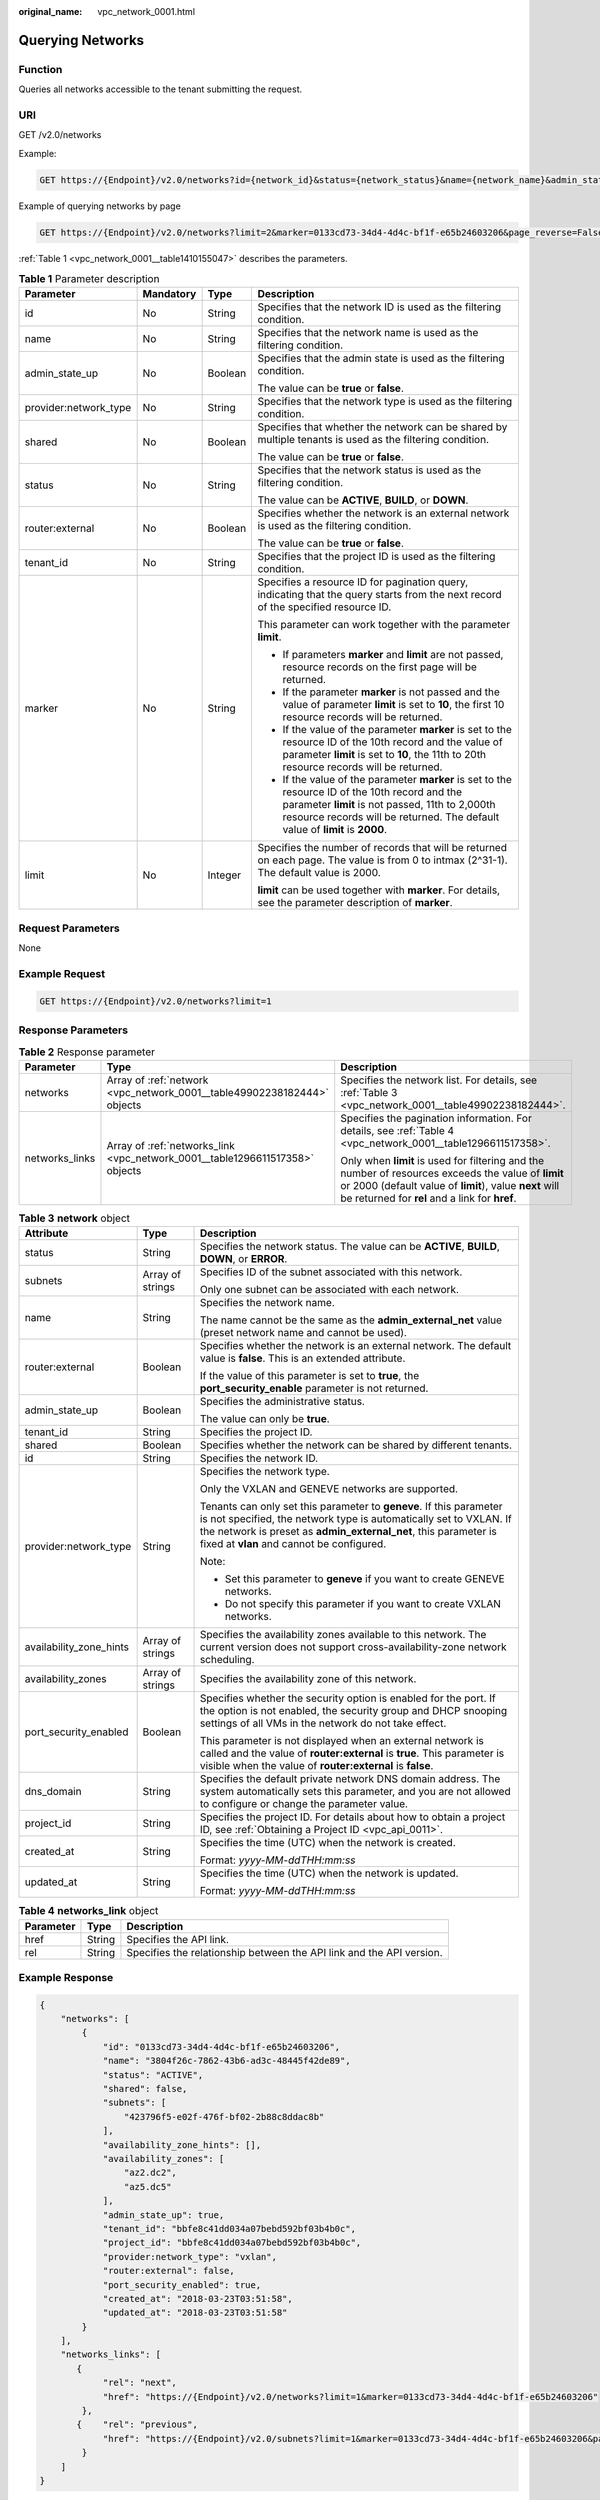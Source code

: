 :original_name: vpc_network_0001.html

.. _vpc_network_0001:

Querying Networks
=================

Function
--------

Queries all networks accessible to the tenant submitting the request.

URI
---

GET /v2.0/networks

Example:

.. code-block:: text

   GET https://{Endpoint}/v2.0/networks?id={network_id}&status={network_status}&name={network_name}&admin_state_up=${admin_state_up}&tenant_id={tenant_id}&shared={is_shared}&provider:network_type={geneve}

Example of querying networks by page

.. code-block:: text

   GET https://{Endpoint}/v2.0/networks?limit=2&marker=0133cd73-34d4-4d4c-bf1f-e65b24603206&page_reverse=False

:ref:`Table 1 <vpc_network_0001__table1410155047>` describes the parameters.

.. _vpc_network_0001__table1410155047:

.. table:: **Table 1** Parameter description

   +-----------------------+-----------------+-----------------+------------------------------------------------------------------------------------------------------------------------------------------------------------------------------------------------------------------------------------+
   | Parameter             | Mandatory       | Type            | Description                                                                                                                                                                                                                        |
   +=======================+=================+=================+====================================================================================================================================================================================================================================+
   | id                    | No              | String          | Specifies that the network ID is used as the filtering condition.                                                                                                                                                                  |
   +-----------------------+-----------------+-----------------+------------------------------------------------------------------------------------------------------------------------------------------------------------------------------------------------------------------------------------+
   | name                  | No              | String          | Specifies that the network name is used as the filtering condition.                                                                                                                                                                |
   +-----------------------+-----------------+-----------------+------------------------------------------------------------------------------------------------------------------------------------------------------------------------------------------------------------------------------------+
   | admin_state_up        | No              | Boolean         | Specifies that the admin state is used as the filtering condition.                                                                                                                                                                 |
   |                       |                 |                 |                                                                                                                                                                                                                                    |
   |                       |                 |                 | The value can be **true** or **false**.                                                                                                                                                                                            |
   +-----------------------+-----------------+-----------------+------------------------------------------------------------------------------------------------------------------------------------------------------------------------------------------------------------------------------------+
   | provider:network_type | No              | String          | Specifies that the network type is used as the filtering condition.                                                                                                                                                                |
   +-----------------------+-----------------+-----------------+------------------------------------------------------------------------------------------------------------------------------------------------------------------------------------------------------------------------------------+
   | shared                | No              | Boolean         | Specifies that whether the network can be shared by multiple tenants is used as the filtering condition.                                                                                                                           |
   |                       |                 |                 |                                                                                                                                                                                                                                    |
   |                       |                 |                 | The value can be **true** or **false**.                                                                                                                                                                                            |
   +-----------------------+-----------------+-----------------+------------------------------------------------------------------------------------------------------------------------------------------------------------------------------------------------------------------------------------+
   | status                | No              | String          | Specifies that the network status is used as the filtering condition.                                                                                                                                                              |
   |                       |                 |                 |                                                                                                                                                                                                                                    |
   |                       |                 |                 | The value can be **ACTIVE**, **BUILD**, or **DOWN**.                                                                                                                                                                               |
   +-----------------------+-----------------+-----------------+------------------------------------------------------------------------------------------------------------------------------------------------------------------------------------------------------------------------------------+
   | router:external       | No              | Boolean         | Specifies whether the network is an external network is used as the filtering condition.                                                                                                                                           |
   |                       |                 |                 |                                                                                                                                                                                                                                    |
   |                       |                 |                 | The value can be **true** or **false**.                                                                                                                                                                                            |
   +-----------------------+-----------------+-----------------+------------------------------------------------------------------------------------------------------------------------------------------------------------------------------------------------------------------------------------+
   | tenant_id             | No              | String          | Specifies that the project ID is used as the filtering condition.                                                                                                                                                                  |
   +-----------------------+-----------------+-----------------+------------------------------------------------------------------------------------------------------------------------------------------------------------------------------------------------------------------------------------+
   | marker                | No              | String          | Specifies a resource ID for pagination query, indicating that the query starts from the next record of the specified resource ID.                                                                                                  |
   |                       |                 |                 |                                                                                                                                                                                                                                    |
   |                       |                 |                 | This parameter can work together with the parameter **limit**.                                                                                                                                                                     |
   |                       |                 |                 |                                                                                                                                                                                                                                    |
   |                       |                 |                 | -  If parameters **marker** and **limit** are not passed, resource records on the first page will be returned.                                                                                                                     |
   |                       |                 |                 | -  If the parameter **marker** is not passed and the value of parameter **limit** is set to **10**, the first 10 resource records will be returned.                                                                                |
   |                       |                 |                 | -  If the value of the parameter **marker** is set to the resource ID of the 10th record and the value of parameter **limit** is set to **10**, the 11th to 20th resource records will be returned.                                |
   |                       |                 |                 | -  If the value of the parameter **marker** is set to the resource ID of the 10th record and the parameter **limit** is not passed, 11th to 2,000th resource records will be returned. The default value of **limit** is **2000**. |
   +-----------------------+-----------------+-----------------+------------------------------------------------------------------------------------------------------------------------------------------------------------------------------------------------------------------------------------+
   | limit                 | No              | Integer         | Specifies the number of records that will be returned on each page. The value is from 0 to intmax (2^31-1). The default value is 2000.                                                                                             |
   |                       |                 |                 |                                                                                                                                                                                                                                    |
   |                       |                 |                 | **limit** can be used together with **marker**. For details, see the parameter description of **marker**.                                                                                                                          |
   +-----------------------+-----------------+-----------------+------------------------------------------------------------------------------------------------------------------------------------------------------------------------------------------------------------------------------------+

Request Parameters
------------------

None

Example Request
---------------

.. code-block:: text

   GET https://{Endpoint}/v2.0/networks?limit=1

Response Parameters
-------------------

.. table:: **Table 2** Response parameter

   +-----------------------+------------------------------------------------------------------------------+-----------------------------------------------------------------------------------------------------------------------------------------------------------------------------------------------------------------+
   | Parameter             | Type                                                                         | Description                                                                                                                                                                                                     |
   +=======================+==============================================================================+=================================================================================================================================================================================================================+
   | networks              | Array of :ref:`network <vpc_network_0001__table49902238182444>` objects      | Specifies the network list. For details, see :ref:`Table 3 <vpc_network_0001__table49902238182444>`.                                                                                                            |
   +-----------------------+------------------------------------------------------------------------------+-----------------------------------------------------------------------------------------------------------------------------------------------------------------------------------------------------------------+
   | networks_links        | Array of :ref:`networks_link <vpc_network_0001__table1296611517358>` objects | Specifies the pagination information. For details, see :ref:`Table 4 <vpc_network_0001__table1296611517358>`.                                                                                                   |
   |                       |                                                                              |                                                                                                                                                                                                                 |
   |                       |                                                                              | Only when **limit** is used for filtering and the number of resources exceeds the value of **limit** or 2000 (default value of **limit**), value **next** will be returned for **rel** and a link for **href**. |
   +-----------------------+------------------------------------------------------------------------------+-----------------------------------------------------------------------------------------------------------------------------------------------------------------------------------------------------------------+

.. _vpc_network_0001__table49902238182444:

.. table:: **Table 3** **network** object

   +-------------------------+-----------------------+----------------------------------------------------------------------------------------------------------------------------------------------------------------------------------------------------------------------------------------------------------+
   | Attribute               | Type                  | Description                                                                                                                                                                                                                                              |
   +=========================+=======================+==========================================================================================================================================================================================================================================================+
   | status                  | String                | Specifies the network status. The value can be **ACTIVE**, **BUILD**, **DOWN**, or **ERROR**.                                                                                                                                                            |
   +-------------------------+-----------------------+----------------------------------------------------------------------------------------------------------------------------------------------------------------------------------------------------------------------------------------------------------+
   | subnets                 | Array of strings      | Specifies ID of the subnet associated with this network.                                                                                                                                                                                                 |
   |                         |                       |                                                                                                                                                                                                                                                          |
   |                         |                       | Only one subnet can be associated with each network.                                                                                                                                                                                                     |
   +-------------------------+-----------------------+----------------------------------------------------------------------------------------------------------------------------------------------------------------------------------------------------------------------------------------------------------+
   | name                    | String                | Specifies the network name.                                                                                                                                                                                                                              |
   |                         |                       |                                                                                                                                                                                                                                                          |
   |                         |                       | The name cannot be the same as the **admin_external_net** value (preset network name and cannot be used).                                                                                                                                                |
   +-------------------------+-----------------------+----------------------------------------------------------------------------------------------------------------------------------------------------------------------------------------------------------------------------------------------------------+
   | router:external         | Boolean               | Specifies whether the network is an external network. The default value is **false**. This is an extended attribute.                                                                                                                                     |
   |                         |                       |                                                                                                                                                                                                                                                          |
   |                         |                       | If the value of this parameter is set to **true**, the **port_security_enable** parameter is not returned.                                                                                                                                               |
   +-------------------------+-----------------------+----------------------------------------------------------------------------------------------------------------------------------------------------------------------------------------------------------------------------------------------------------+
   | admin_state_up          | Boolean               | Specifies the administrative status.                                                                                                                                                                                                                     |
   |                         |                       |                                                                                                                                                                                                                                                          |
   |                         |                       | The value can only be **true**.                                                                                                                                                                                                                          |
   +-------------------------+-----------------------+----------------------------------------------------------------------------------------------------------------------------------------------------------------------------------------------------------------------------------------------------------+
   | tenant_id               | String                | Specifies the project ID.                                                                                                                                                                                                                                |
   +-------------------------+-----------------------+----------------------------------------------------------------------------------------------------------------------------------------------------------------------------------------------------------------------------------------------------------+
   | shared                  | Boolean               | Specifies whether the network can be shared by different tenants.                                                                                                                                                                                        |
   +-------------------------+-----------------------+----------------------------------------------------------------------------------------------------------------------------------------------------------------------------------------------------------------------------------------------------------+
   | id                      | String                | Specifies the network ID.                                                                                                                                                                                                                                |
   +-------------------------+-----------------------+----------------------------------------------------------------------------------------------------------------------------------------------------------------------------------------------------------------------------------------------------------+
   | provider:network_type   | String                | Specifies the network type.                                                                                                                                                                                                                              |
   |                         |                       |                                                                                                                                                                                                                                                          |
   |                         |                       | Only the VXLAN and GENEVE networks are supported.                                                                                                                                                                                                        |
   |                         |                       |                                                                                                                                                                                                                                                          |
   |                         |                       | Tenants can only set this parameter to **geneve**. If this parameter is not specified, the network type is automatically set to VXLAN. If the network is preset as **admin_external_net**, this parameter is fixed at **vlan** and cannot be configured. |
   |                         |                       |                                                                                                                                                                                                                                                          |
   |                         |                       | Note:                                                                                                                                                                                                                                                    |
   |                         |                       |                                                                                                                                                                                                                                                          |
   |                         |                       | -  Set this parameter to **geneve** if you want to create GENEVE networks.                                                                                                                                                                               |
   |                         |                       | -  Do not specify this parameter if you want to create VXLAN networks.                                                                                                                                                                                   |
   +-------------------------+-----------------------+----------------------------------------------------------------------------------------------------------------------------------------------------------------------------------------------------------------------------------------------------------+
   | availability_zone_hints | Array of strings      | Specifies the availability zones available to this network. The current version does not support cross-availability-zone network scheduling.                                                                                                             |
   +-------------------------+-----------------------+----------------------------------------------------------------------------------------------------------------------------------------------------------------------------------------------------------------------------------------------------------+
   | availability_zones      | Array of strings      | Specifies the availability zone of this network.                                                                                                                                                                                                         |
   +-------------------------+-----------------------+----------------------------------------------------------------------------------------------------------------------------------------------------------------------------------------------------------------------------------------------------------+
   | port_security_enabled   | Boolean               | Specifies whether the security option is enabled for the port. If the option is not enabled, the security group and DHCP snooping settings of all VMs in the network do not take effect.                                                                 |
   |                         |                       |                                                                                                                                                                                                                                                          |
   |                         |                       | This parameter is not displayed when an external network is called and the value of **router:external** is **true**. This parameter is visible when the value of **router:external** is **false**.                                                       |
   +-------------------------+-----------------------+----------------------------------------------------------------------------------------------------------------------------------------------------------------------------------------------------------------------------------------------------------+
   | dns_domain              | String                | Specifies the default private network DNS domain address. The system automatically sets this parameter, and you are not allowed to configure or change the parameter value.                                                                              |
   +-------------------------+-----------------------+----------------------------------------------------------------------------------------------------------------------------------------------------------------------------------------------------------------------------------------------------------+
   | project_id              | String                | Specifies the project ID. For details about how to obtain a project ID, see :ref:`Obtaining a Project ID <vpc_api_0011>`.                                                                                                                                |
   +-------------------------+-----------------------+----------------------------------------------------------------------------------------------------------------------------------------------------------------------------------------------------------------------------------------------------------+
   | created_at              | String                | Specifies the time (UTC) when the network is created.                                                                                                                                                                                                    |
   |                         |                       |                                                                                                                                                                                                                                                          |
   |                         |                       | Format: *yyyy-MM-ddTHH:mm:ss*                                                                                                                                                                                                                            |
   +-------------------------+-----------------------+----------------------------------------------------------------------------------------------------------------------------------------------------------------------------------------------------------------------------------------------------------+
   | updated_at              | String                | Specifies the time (UTC) when the network is updated.                                                                                                                                                                                                    |
   |                         |                       |                                                                                                                                                                                                                                                          |
   |                         |                       | Format: *yyyy-MM-ddTHH:mm:ss*                                                                                                                                                                                                                            |
   +-------------------------+-----------------------+----------------------------------------------------------------------------------------------------------------------------------------------------------------------------------------------------------------------------------------------------------+

.. _vpc_network_0001__table1296611517358:

.. table:: **Table 4** **networks_link** object

   +-----------+--------+----------------------------------------------------------------------+
   | Parameter | Type   | Description                                                          |
   +===========+========+======================================================================+
   | href      | String | Specifies the API link.                                              |
   +-----------+--------+----------------------------------------------------------------------+
   | rel       | String | Specifies the relationship between the API link and the API version. |
   +-----------+--------+----------------------------------------------------------------------+

Example Response
----------------

.. code-block::

   {
       "networks": [
           {
               "id": "0133cd73-34d4-4d4c-bf1f-e65b24603206",
               "name": "3804f26c-7862-43b6-ad3c-48445f42de89",
               "status": "ACTIVE",
               "shared": false,
               "subnets": [
                   "423796f5-e02f-476f-bf02-2b88c8ddac8b"
               ],
               "availability_zone_hints": [],
               "availability_zones": [
                   "az2.dc2",
                   "az5.dc5"
               ],
               "admin_state_up": true,
               "tenant_id": "bbfe8c41dd034a07bebd592bf03b4b0c",
               "project_id": "bbfe8c41dd034a07bebd592bf03b4b0c",
               "provider:network_type": "vxlan",
               "router:external": false,
               "port_security_enabled": true,
               "created_at": "2018-03-23T03:51:58",
               "updated_at": "2018-03-23T03:51:58"
           }
       ],
       "networks_links": [
          {
               "rel": "next",
               "href": "https://{Endpoint}/v2.0/networks?limit=1&marker=0133cd73-34d4-4d4c-bf1f-e65b24603206"
           },
          {    "rel": "previous",
               "href": "https://{Endpoint}/v2.0/subnets?limit=1&marker=0133cd73-34d4-4d4c-bf1f-e65b24603206&page_reverse=True"
           }
       ]
   }

Status Code
-----------

See :ref:`Status Codes <vpc_api_0002>`.

Error Code
----------

See :ref:`Error Codes <vpc_api_0003>`.
